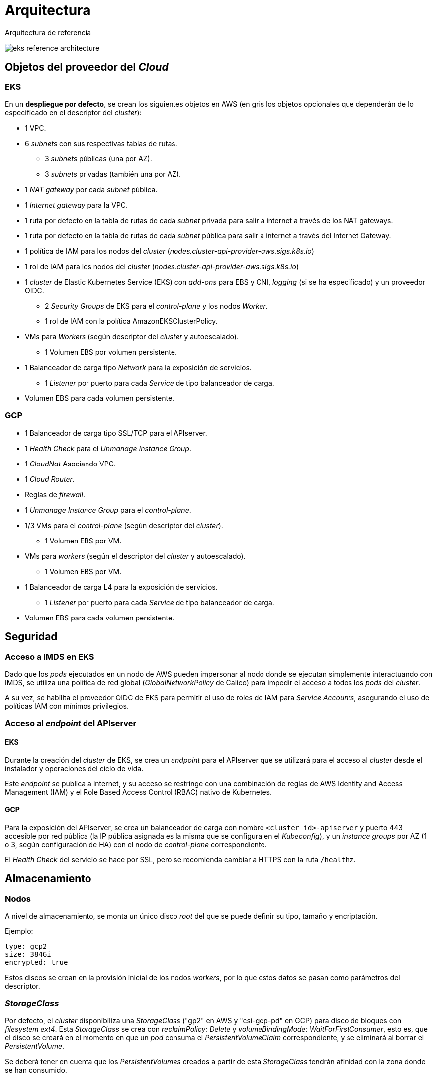 = Arquitectura

Arquitectura de referencia

image::eks-reference-architecture.png[]

== Objetos del proveedor del _Cloud_

=== EKS

En un *despliegue por defecto*, se crean los siguientes objetos en AWS (en [silver]#gris# los objetos opcionales que dependerán de lo especificado en el descriptor del _cluster_):

* [silver]#1 VPC.#
* [silver]#6 _subnets_ con sus respectivas tablas de rutas.#
** [silver]#3 _subnets_ públicas (una por AZ).#
** [silver]#3 _subnets_ privadas (también una por AZ).#
* [silver]#1 _NAT gateway_ por cada _subnet_ pública.#
* [silver]#1 _Internet gateway_ para la VPC.#
* [silver]#1 ruta por defecto en la tabla de rutas de cada _subnet_ privada para salir a internet a través de los NAT gateways.#
* [silver]#1 ruta por defecto en la tabla de rutas de cada _subnet_ pública para salir a internet a través del Internet Gateway.#
* 1 política de IAM para los nodos del _cluster_ (_nodes.cluster-api-provider-aws.sigs.k8s.io_)
* 1 rol de IAM para los nodos del _cluster_ (_nodes.cluster-api-provider-aws.sigs.k8s.io_)
* 1 _cluster_ de Elastic Kubernetes Service (EKS) con _add-ons_ para EBS y CNI, _logging_ (si se ha especificado) y un proveedor OIDC.
** 2 _Security Groups_ de EKS para el _control-plane_ y los nodos _Worker_.
** 1 rol de IAM con la política AmazonEKSClusterPolicy.
* VMs para _Workers_ (según descriptor del _cluster_ y autoescalado).
** 1 Volumen EBS por volumen persistente.
* 1 Balanceador de carga tipo _Network_ para la exposición de servicios.
** 1 _Listener_ por puerto para cada _Service_ de tipo balanceador de carga.
* Volumen EBS para cada volumen persistente.

=== GCP

* 1 Balanceador de carga tipo SSL/TCP para el APIserver.
* 1 _Health Check_ para el _Unmanage Instance Group_.
* 1 _CloudNat_ Asociando VPC.
* 1 _Cloud Router_.
* Reglas de _firewall_.
* 1 _Unmanage Instance Group_ para el _control-plane_.
* 1/3 VMs para el _control-plane_ (según descriptor del _cluster_).
** 1 Volumen EBS por VM.
* VMs para _workers_ (según el descriptor del _cluster_ y autoescalado).
** 1 Volumen EBS por VM.
* 1 Balanceador de carga L4 para la exposición de servicios.
** 1 _Listener_ por puerto para cada _Service_ de tipo balanceador de carga.
* Volumen EBS para cada volumen persistente.

== Seguridad

=== Acceso a IMDS en EKS

Dado que los _pods_ ejecutados en un nodo de AWS pueden impersonar al nodo donde se ejecutan simplemente interactuando con IMDS, se utiliza una política de red global (_GlobalNetworkPolicy_ de Calico) para impedir el acceso a todos los _pods_ del _cluster_.

A su vez, se habilita el proveedor OIDC de EKS para permitir el uso de roles de IAM para _Service Accounts_, asegurando el uso de políticas IAM con mínimos privilegios.

=== Acceso al _endpoint_ del APIserver

==== EKS

Durante la creación del _cluster_ de EKS, se crea un _endpoint_ para el APIserver que se utilizará para el acceso al _cluster_ desde el instalador y operaciones del ciclo de vida.

Este _endpoint_ se publica a internet, y su acceso se restringe con una combinación de reglas de AWS Identity and Access Management (IAM) y el Role Based Access Control (RBAC) nativo de Kubernetes.

==== GCP

Para la exposición del APIserver, se crea un balanceador de carga con nombre `<cluster_id>-apiserver` y puerto 443 accesible por red pública (la IP pública asignada es la misma que se configura en el _Kubeconfig_), y un _instance groups_ por AZ (1 o 3, según configuración de HA) con el nodo de _control-plane_ correspondiente.

El _Health Check_ del servicio se hace por SSL, pero se recomienda cambiar a HTTPS con la ruta `/healthz`.

== Almacenamiento

=== Nodos

A nivel de almacenamiento, se monta un único disco _root_ del que se puede definir su tipo, tamaño y encriptación.

Ejemplo:

[source,bash]
----
type: gcp2
size: 384Gi
encrypted: true
----

Estos discos se crean en la provisión inicial de los nodos _workers_, por lo que estos datos se pasan como parámetros del descriptor.

=== _StorageClass_

Por defecto, el _cluster_ disponibiliza una _StorageClass_ ("gp2" en AWS y "csi-gcp-pd" en GCP) para disco de bloques con _filesystem ext4_. Esta _StorageClass_ se crea con _reclaimPolicy: Delete_ y _volumeBindingMode: WaitForFirstConsumer_, esto es, que el disco se creará en el momento en que un _pod_ consuma el _PersistentVolumeClaim_ correspondiente, y se eliminará al borrar el _PersistentVolume_.

Se deberá tener en cuenta que los _PersistentVolumes_ creados a partir de esta _StorageClass_ tendrán afinidad con la zona donde se han consumido.
